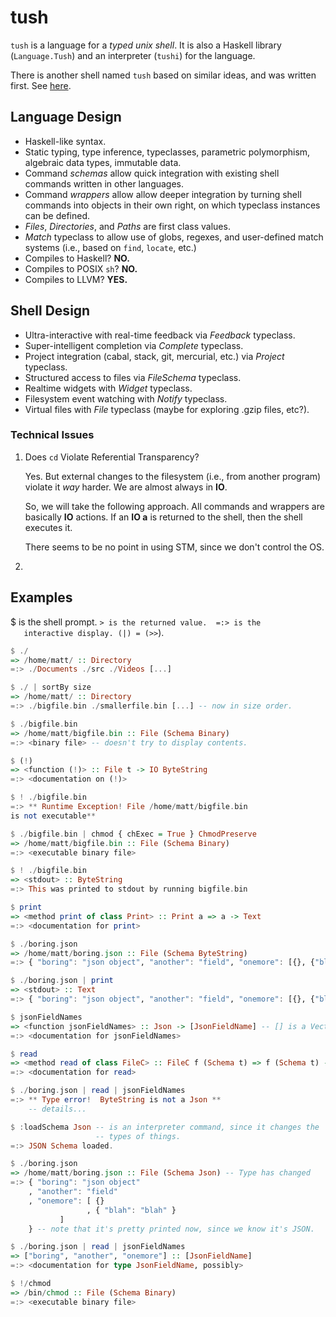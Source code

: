 * tush

  =tush= is a language for a /typed unix shell/.  It is also a Haskell
  library (=Language.Tush=) and an interpreter (=tushi=) for the
  language.

  There is another shell named =tush= based on similar ideas, and was
  written first.  See [[https://github.com/Fedjmike/tush][here]].

** Language Design

   - Haskell-like syntax.
   - Static typing, type inference, typeclasses, parametric
     polymorphism, algebraic data types, immutable data.
   - Command /schemas/ allow quick integration with existing shell
     commands written in other languages.
   - Command /wrappers/ allow allow deeper integration by turning
     shell commands into objects in their own right, on which
     typeclass instances can be defined.
   - /Files/, /Directories/, and /Paths/ are first class values.
   - /Match/ typeclass to allow use of globs, regexes, and user-defined
     match systems (i.e., based on =find=, =locate=, etc.)
   - Compiles to Haskell? *NO.*
   - Compiles to POSIX =sh=? *NO.*
   - Compiles to LLVM? *YES.*

** Shell Design

   - Ultra-interactive with real-time feedback via /Feedback/ typeclass.
   - Super-intelligent completion via /Complete/ typeclass.
   - Project integration (cabal, stack, git, mercurial, etc.) via /Project/ typeclass.
   - Structured access to files via /FileSchema/ typeclass.
   - Realtime widgets with /Widget/ typeclass.
   - Filesystem event watching with /Notify/ typeclass.
   - Virtual files with /File/ typeclass (maybe for exploring .gzip files, etc?).

*** Technical Issues

**** Does =cd= Violate Referential Transparency?
     Yes.  But external changes to the filesystem (i.e., from another
     program) violate it /way/ harder.  We are almost always in *IO*.

     So, we will take the following approach.  All commands and
     wrappers are basically *IO* actions.  If an *IO a* is returned to
     the shell, then the shell executes it.

     There seems to be no point in using STM, since we don't control
     the OS.

**** 

** Examples

   $ is the shell prompt.  => is the returned value.  =:> is the
   interactive display. (|) = (>>=).

   #+BEGIN_SRC haskell
     $ ./
     => /home/matt/ :: Directory
     =:> ./Documents ./src ./Videos [...]

     $ ./ | sortBy size 
     => /home/matt/ :: Directory
     =:> ./bigfile.bin ./smallerfile.bin [...] -- now in size order.

     $ ./bigfile.bin
     => /home/matt/bigfile.bin :: File (Schema Binary)
     =:> <binary file> -- doesn't try to display contents.

     $ (!)
     => <function (!)> :: File t -> IO ByteString
     =:> <documentation on (!)>

     $ ! ./bigfile.bin
     =:> ** Runtime Exception! File /home/matt/bigfile.bin
     is not executable**

     $ ./bigfile.bin | chmod { chExec = True } ChmodPreserve
     => /home/matt/bigfile.bin :: File (Schema Binary)
     =:> <executable binary file>

     $ ! ./bigfile.bin
     => <stdout> :: ByteString
     =:> This was printed to stdout by running bigfile.bin

     $ print
     => <method print of class Print> :: Print a => a -> Text
     =:> <documentation for print>

     $ ./boring.json
     => /home/matt/boring.json :: File (Schema ByteString)
     =:> { "boring": "json object", "another": "field", "onemore": [{}, {"blah": "blah"}] }

     $ ./boring.json | print
     => <stdout> :: Text
     =:> { "boring": "json object", "another": "field", "onemore": [{}, {"blah": "blah"}] }

     $ jsonFieldNames
     => <function jsonFieldNames> :: Json -> [JsonFieldName] -- [] is a Vector.
     =:> <documentation for jsonFieldNames>

     $ read
     => <method read of class FileC> :: FileC f (Schema t) => f (Schema t) -> IO t
     =:> <documentation for read>

     $ ./boring.json | read | jsonFieldNames
     =:> ** Type error!  ByteString is not a Json **
         -- details...

     $ :loadSchema Json -- is an interpreter command, since it changes the
                        -- types of things.
     =:> JSON Schema loaded.

     $ ./boring.json 
     => /home/matt/boring.json :: File (Schema Json) -- Type has changed
     =:> { "boring": "json object"
         , "another": "field"
         , "onemore": [ {}
                      , { "blah": "blah" }
         		]
         } -- note that it's pretty printed now, since we know it's JSON.

     $ ./boring.json | read | jsonFieldNames
     => ["boring", "another", "onemore"] :: [JsonFieldName]
     =:> <documentation for type JsonFieldName, possibly>

     $ !/chmod
     => /bin/chmod :: File (Schema Binary)
     =:> <executable binary file>
   #+END_SRC
